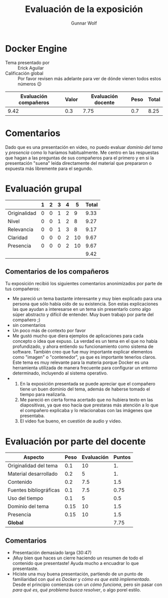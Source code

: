 #+title: Evaluación de la exposición
#+author: Gunnar Wolf

* Docker Engine

- Tema presentado por :: Erick Aguilar
- Calificación global :: Por favor revisen más adelante para ver de
  dónde vienen todos estos números 😉

|------------------------+-------+--------------------+------+---------|
| Evaluación  compañeros | Valor | Evaluación docente | Peso | *Total* |
|------------------------+-------+--------------------+------+---------|
|                   9.42 |   0.3 |               7.75 |  0.7 |    8.25 |
|------------------------+-------+--------------------+------+---------|
#+TBLFM: @2$5=$1*$2+$3*$4;f-2

* Comentarios

Dado que es una presentación en video, no puedo evaluar /dominio del tema/ y
/presencia/ como lo haríamos habitualmente. Me centro en las respuestas que
hagan a las preguntas de sus compañeros para el primero y en si la presentación
"suena" leída directamente del material que prepararon o expuesta más libremente
para el segundo.


* Evaluación grupal

|              | 1 | 2 | 3 | 4 |  5 | Total |
|--------------+---+---+---+---+----+-------|
| Originalidad | 0 | 0 | 1 | 2 |  9 |  9.33 |
| Nivel        | 0 | 0 | 1 | 2 |  8 |  9.27 |
| Relevancia   | 0 | 0 | 1 | 3 |  8 |  9.17 |
| Claridad     | 0 | 0 | 0 | 2 | 10 |  9.67 |
| Presencia    | 0 | 0 | 0 | 2 | 10 |  9.67 |
|--------------+---+---+---+---+----+-------|
|              |   |   |   |   |    |  9.42 |
#+TBLFM: @2$7..@6$7=10 * (0.2*$2 + 0.4*$3 + 0.6*$4 + 0.8*$5 + $6 ) / vsum($2..$6); f-2::@7$7=vmean(@2$7..@6$7); f-2

** Comentarios de los compañeros

Tu exposición recibió los siguientes comentarios anonimizados por
parte de tus compañeros:

- Me pareció un tema bastante interesante y muy bien explicado para una persona
  que sólo había oído de su existencia. Son estas explicaciones las que ayudan a
  interesarse en un tema sin presentarlo como algo súper abstracto y difícil de
  entender. Muy buen trabajo por parte del compañero ;)
- sin comentarios
- Un poco más de contexto por favor
- Me gustó mucho que diera ejemplos de aplicaciones para cada concepto o idea
  que expuso. La verdad es un tema en el que no había profundizado, y ahora
  entiendo su funcionamiento como sistema de software. También creo que fue muy
  importante explicar elementos como "imagen" o "contenedor", ya que es
  importante tenerlos claros. Este tema es muy relevante para la materia porque
  Docker es una herramienta utilizada de manera frecuente para configurar un
  entorno determinado, incluyendo al sistema operativo.
- 
  1. En la exposición presentada se puede apreciar que el compañero tiene un
     buen dominio del tema, además de haberse tomado el tiempo para realizarla.
  2. Me pareció en cierta forma acertado que no hubiera texto en las
     diapositivas, ya que eso hacía que prestaras más atención a lo que el
     compañero explicaba y lo relacionabas con las imágenes que presentaba.
  3. El video fue bueno, en cuestión de audio y video.

* Evaluación por parte del docente

| *Aspecto*              | *Peso* | *Evaluación* | *Puntos* |
|------------------------+--------+--------------+----------|
| Originalidad del tema  |    0.1 |           10 |       1. |
| Material desarrollado  |    0.2 |            5 |       1. |
| Contenido              |    0.2 |          7.5 |      1.5 |
| Fuentes bibliográficas |    0.1 |          7.5 |     0.75 |
| Uso del tiempo         |    0.1 |            5 |      0.5 |
| Dominio del tema       |   0.15 |           10 |      1.5 |
| Presencia              |   0.15 |           10 |      1.5 |
|------------------------+--------+--------------+----------|
| *Global*               |        |              |     7.75 |
#+TBLFM: @<<$4..@>>$4=$2*$3::$4=vsum(@<<..@>>);f-2

** Comentarios
- Presentación demasiado larga (30:47)
- ¡Muy bien que haces un cierre haciendo un resumen de todo el contenido que
  presentaste! Ayuda mucho a encuadrar lo que presentaste.
- Hiciste una muy buena presentación, partiendo de un punto de familiaridad con
  /qué es Docker/ y /cómo es que está implementado/. Desde el principio
  comienzas con un  /cómo funciona/, pero sin pasar con /para qué es/, /qué
  problema busca resolver/, o algo porel estilo.

